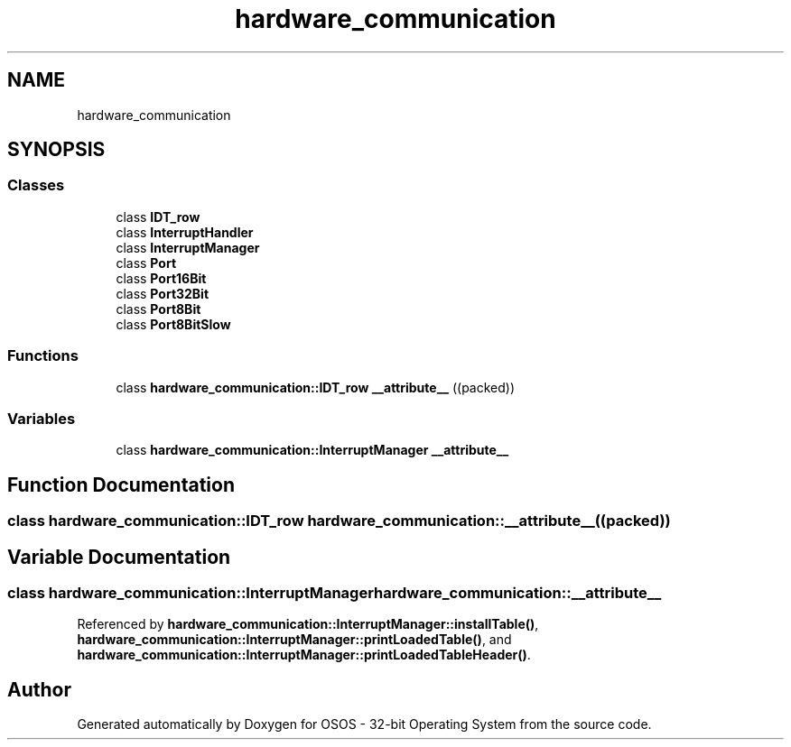 .TH "hardware_communication" 3 "Fri Oct 24 2025 00:08:28" "OSOS - 32-bit Operating System" \" -*- nroff -*-
.ad l
.nh
.SH NAME
hardware_communication
.SH SYNOPSIS
.br
.PP
.SS "Classes"

.in +1c
.ti -1c
.RI "class \fBIDT_row\fP"
.br
.ti -1c
.RI "class \fBInterruptHandler\fP"
.br
.ti -1c
.RI "class \fBInterruptManager\fP"
.br
.ti -1c
.RI "class \fBPort\fP"
.br
.ti -1c
.RI "class \fBPort16Bit\fP"
.br
.ti -1c
.RI "class \fBPort32Bit\fP"
.br
.ti -1c
.RI "class \fBPort8Bit\fP"
.br
.ti -1c
.RI "class \fBPort8BitSlow\fP"
.br
.in -1c
.SS "Functions"

.in +1c
.ti -1c
.RI "class \fBhardware_communication::IDT_row\fP \fB__attribute__\fP ((packed))"
.br
.in -1c
.SS "Variables"

.in +1c
.ti -1c
.RI "class \fBhardware_communication::InterruptManager\fP \fB__attribute__\fP"
.br
.in -1c
.SH "Function Documentation"
.PP 
.SS "class \fBhardware_communication::IDT_row\fP hardware_communication::__attribute__ ((packed))"

.SH "Variable Documentation"
.PP 
.SS "class \fBhardware_communication::InterruptManager\fP hardware_communication::__attribute__"

.PP
Referenced by \fBhardware_communication::InterruptManager::installTable()\fP, \fBhardware_communication::InterruptManager::printLoadedTable()\fP, and \fBhardware_communication::InterruptManager::printLoadedTableHeader()\fP\&.
.SH "Author"
.PP 
Generated automatically by Doxygen for OSOS - 32-bit Operating System from the source code\&.
